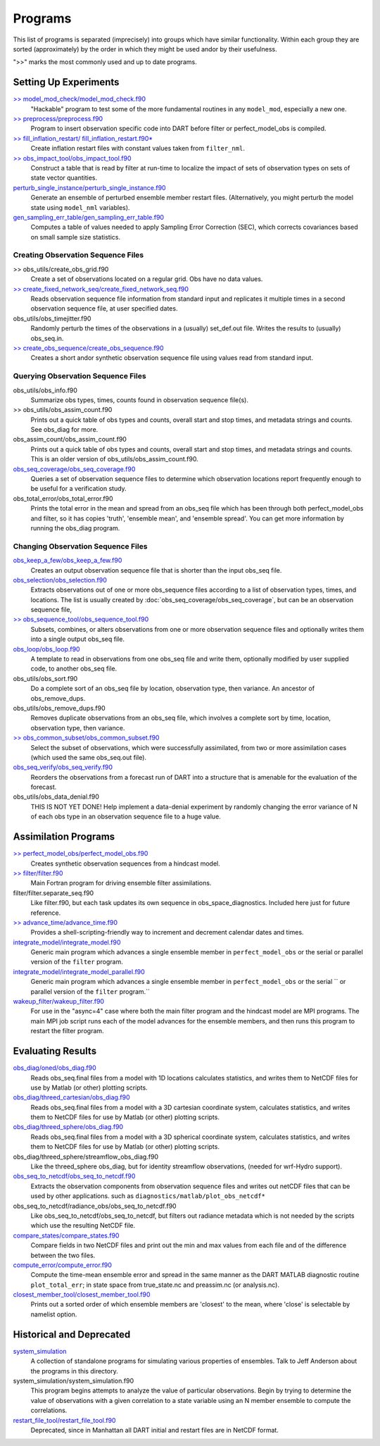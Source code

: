 Programs
========

This list of programs is separated (imprecisely) into groups which have similar functionality.
Within each group they are sorted (approximately) by the order
in which they might be used andor by their usefulness.

">>" marks the most commonly used and up to date programs.

Setting Up Experiments
-----------------------------------
 
`>> model_mod_check/model_mod_check.f90 <model_mod_check/model_mod_check.html>`_
   "Hackable" program to test some of the more fundamental routines in any ``model_mod``, 
   especially a new one.

`>> preprocess/preprocess.f90 <preprocess/preprocess.html>`_
   Program to insert observation specific code into DART before filter or perfect_model_obs is compiled.
 
`>> fill_inflation_restart/ fill_inflation_restart.f90* <fill_inflation_restart/fill_inflation_restart.html>`_
   Create inflation restart files with constant values taken from ``filter_nml``.

`>> obs_impact_tool/obs_impact_tool.f90 <obs_impact_tool/obs_impact_tool.html>`_
   Construct a table that is read by filter at run-time to localize the
   impact of sets of observation types on sets of state vector quantities.
 
`perturb_single_instance/perturb_single_instance.f90 <perturb_single_instance/perturb_single_instance.html>`_
   Generate an ensemble of perturbed ensemble member restart files.
   (Alternatively, you might perturb the model state using ``model_nml`` variables).
 
`gen_sampling_err_table/gen_sampling_err_table.f90 <gen_sampling_err_table/gen_sampling_err_table.html>`_
   Computes a table of values needed to apply Sampling Error Correction (SEC),
   which corrects covariances based on small sample size statistics.
 
Creating Observation Sequence Files
~~~~~~~~~~~~~~~~~~~~~~~~~~~~~~~~~~~

>> obs_utils/create_obs_grid.f90
   Create a set of observations located on a regular grid.  Obs have no data values.

`>> create_fixed_network_seq/create_fixed_network_seq.f90 <create_fixed_network_seq/create_fixed_network_seq.html>`_ 
   Reads observation sequence file information from standard input 
   and replicates it multiple times in a second observation sequence file, at user specified dates. 
 
obs_utils/obs_timejitter.f90
   Randomly perturb the times of the observations in a (usually) set_def.out file.
   Writes the results to (usually) obs_seq.in.

`>> create_obs_sequence/create_obs_sequence.f90 <create_obs_sequence/create_obs_sequence.html>`_
   Creates a short andor synthetic observation sequence file using values read from standard input.
 
Querying Observation Sequence Files
~~~~~~~~~~~~~~~~~~~~~~~~~~~~~~~~~~~

obs_utils/obs_info.f90
   Summarize obs types, times, counts found in observation sequence file(s).

>> obs_utils/obs_assim_count.f90
   Prints out a quick table of obs types and counts, overall start and stop times, 
   and metadata strings and counts.  See obs_diag for more.

obs_assim_count/obs_assim_count.f90
   Prints out a quick table of obs types and counts, overall start and stop times, 
   and metadata strings and counts.  This is an older version of obs_utils/obs_assim_count.f90.

`obs_seq_coverage/obs_seq_coverage.f90 <obs_seq_coverage/obs_seq_coverage.html>`_
   Queries a set of observation sequence files to determine which observation locations report
   frequently enough to be useful for a verification study.
 
obs_total_error/obs_total_error.f90
   Prints the total error in the mean and spread from an obs_seq file 
   which has been through both perfect_model_obs and filter, so it has copies
   'truth', 'ensemble mean', and 'ensemble spread'.
   You can get more information by running the obs_diag program.

Changing Observation Sequence Files
~~~~~~~~~~~~~~~~~~~~~~~~~~~~~~~~~~~

`obs_keep_a_few/obs_keep_a_few.f90 <obs_keep_a_few/obs_keep_a_few.html>`_
   Creates an output observation sequence file that is shorter than the input obs_seq file.
 
`obs_selection/obs_selection.f90 <obs_selection/obs_selection.html>`_
   Extracts observations out of one or more obs_sequence files
   according to a  list of observation types, times, and locations.
   The list is usually created by :doc:`obs_seq_coverage/obs_seq_coverage`, 
   but can be an observation sequence file,
 
`>> obs_sequence_tool/obs_sequence_tool.f90 <obs_sequence_tool/obs_sequence_tool.html>`_
   Subsets, combines, or alters observations from one or more observation sequence files 
   and optionally writes them into a single output obs_seq file.

`obs_loop/obs_loop.f90 <obs_loop/obs_loop.html>`_
   A template to read in observations from one obs_seq file and write them,
   optionally modified by user supplied code, to another obs_seq file.
 
obs_utils/obs_sort.f90
   Do a complete sort of an obs_seq file by location, observation type, then variance.
   An ancestor of obs_remove_dups.

obs_utils/obs_remove_dups.f90
   Removes duplicate observations from an obs_seq file, which involves a complete sort
   by time, location, observation type, then variance.
 
`>> obs_common_subset/obs_common_subset.f90 <obs_common_subset/obs_common_subset.html>`_
   Select the subset of observations, which were successfully assimilated, 
   from two or more assimilation cases (which used the same obs_seq.out file).
 
`obs_seq_verify/obs_seq_verify.f90 <obs_seq_verify/obs_seq_verify.html>`_
   Reorders the observations from a forecast run of DART into a structure 
   that is amenable for the evaluation of the forecast.
 

obs_utils/obs_data_denial.f90
   THIS IS NOT YET DONE!
   Help implement a data-denial experiment by randomly changing the error variance
   of N of each obs type in an observation sequence file to a huge value.
 
Assimilation Programs
-----------------------------------
 
`>> perfect_model_obs/perfect_model_obs.f90 <perfect_model_obs/perfect_model_obs.html>`_
   Creates synthetic observation sequences from a hindcast model.
 
`>> filter/filter.f90 <filter/filter.html>`_
   Main Fortran program for driving ensemble filter assimilations.

filter/filter.separate_seq.f90
   Like filter.f90, but each task updates its own sequence in obs_space_diagnostics.
   Included here just for future reference.

`>> advance_time/advance_time.f90 <advance_time/advance_time.html>`_
   Provides a shell-scripting-friendly way to increment and decrement calendar dates and times.
 
`integrate_model/integrate_model.f90 <integrate_model/integrate_model.html>`_
   Generic main program which advances a single ensemble member in ``perfect_model_obs`` 
   or the serial or parallel version of the ``filter`` program.

`integrate_model/integrate_model_parallel.f90 <integrate_model/integrate_model.html>`_
   Generic main program which advances a single
   ensemble member in ``perfect_model_obs`` or the serial ``
   or parallel version of the ``filter`` program.``

`wakeup_filter/wakeup_filter.f90 <wakeup_filter/wakeup_filter.html>`_
   For use in the "async=4" case where both the main filter program and the hindcast model are MPI programs. 
   The main MPI job script runs each of the model advances for the ensemble members, 
   and then runs this program to restart the filter program.
   
Evaluating Results
-----------------------------------
 
`obs_diag/oned/obs_diag.f90 <obs_diag/oned/obs_diag.html>`_
   Reads obs_seq.final files from a model with 1D locations calculates statistics, 
   and writes them to NetCDF files for use by Matlab (or other) plotting scripts.
 
`obs_diag/threed_cartesian/obs_diag.f90 <obs_diag/threed_cartesian/obs_diag.html>`_
   Reads obs_seq.final files from a model with a 3D cartesian coordinate system,
   calculates statistics, and writes them to NetCDF files for use by Matlab 
   (or other) plotting scripts.
 
`obs_diag/threed_sphere/obs_diag.f90 <obs_diag/threed_sphere/obs_diag.html>`_
   Reads obs_seq.final files from a model with a 3D spherical coordinate system,
   calculates statistics, and writes them to NetCDF files for use by Matlab 
   (or other) plotting scripts.

obs_diag/threed_sphere/streamflow_obs_diag.f90
   Like the threed_sphere obs_diag, but for identity
   streamflow observations, (needed for wrf-Hydro support).
 
`obs_seq_to_netcdf/obs_seq_to_netcdf.f90 <obs_seq_to_netcdf/obs_seq_to_netcdf.html>`_
   Extracts the observation components from observation sequence files and writes out
   netCDF files that can be used by other applications.
   such as ``diagnostics/matlab/plot_obs_netcdf*``

obs_seq_to_netcdf/radiance_obs/obs_seq_to_netcdf.f90
   Like obs_seq_to_netcdf/obs_seq_to_netcdf, but filters out radiance metadata
   which is not needed by the scripts which use the resulting NetCDF file.

`compare_states/compare_states.f90 <compare_states/compare_states.html>`_
   Compare fields in two NetCDF files and print out the min and max values from each file and of
   the difference between the two files.

`compute_error/compute_error.f90 <compute_error/compute_error.html>`_
   Compute the time-mean ensemble error and spread in the same manner as the DART MATLAB diagnostic
   routine ``plot_total_err``; in state space from true_state.nc and preassim.nc (or analysis.nc).
 
`closest_member_tool/closest_member_tool.f90 <closest_member_tool/closest_member_tool.html>`_
   Prints out a sorted order of which ensemble members are 'closest' to the mean, 
   where 'close' is selectable by namelist option.
 
Historical and Deprecated
-------------------------
 
`system_simulation <system_simulation/system_simulation.html>`_
   A collection of standalone programs for simulating various properties of ensembles.
   Talk to Jeff Anderson about the programs in this directory.

system_simulation/system_simulation.f90 
   This program begins attempts to analyze the value of particular 
   observations. Begin by trying to determine the value of 
   observations with a given correlation to a state variable using an 
   N member ensemble to compute the correlations.

`restart_file_tool/restart_file_tool.f90 <restart_file_tool/restart_file_tool.html>`_
   Deprecated, since in Manhattan all DART initial and restart files are in NetCDF format.
 

